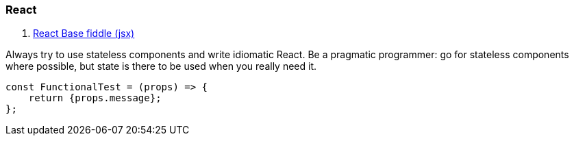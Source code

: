 ### React

. https://jsfiddle.net/reactjs/69z2wepo/[React Base fiddle (jsx)]


Always try to use stateless components and write idiomatic React. Be a pragmatic 
programmer: go for stateless components where possible, but state is there to 
be used when you really need it.

``` code

const FunctionalTest = (props) => {
    return {props.message};
};

```